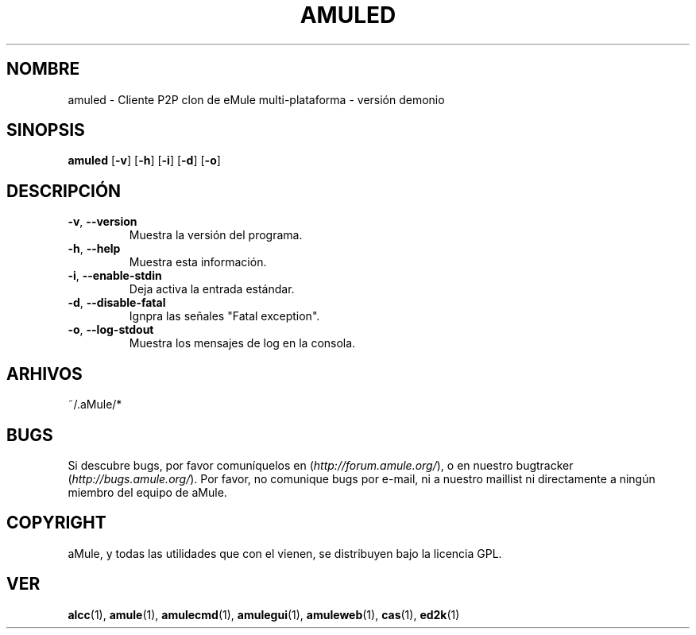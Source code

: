 .TH AMULED 1 "Marzo 2005" "aMule Daemon v2.0.0" "Demonio aMule"
.SH NOMBRE
amuled \- Cliente P2P clon de eMule multi-plataforma \- versión demonio
.SH SINOPSIS
.B amuled
.RB [ \-v ]
.RB [ \-h ]
.RB [ \-i ]
.RB [ \-d ]
.RB [ \-o ]
.SH DESCRIPCIÓN
.TP
\fB\-v\fR, \fB\-\-version\fR
Muestra la versión del programa.
.TP
\fB\-h\fR, \fB\-\-help\fR
Muestra esta información.
.TP
\fB-i\fR, \fB\-\-enable\-stdin\fR
Deja activa la entrada estándar.
.TP
\fB\-d\fR, \fB\-\-disable\-fatal\fR
Ignpra las señales "Fatal exception".
.TP
\fB-o\fR, \fB\-\-log\-stdout\fR
Muestra los mensajes de log en la consola.
.SH ARHIVOS
~/.aMule/*
.SH BUGS
Si descubre bugs, por favor comuníquelos en (\fIhttp://forum.amule.org/\fR), o en nuestro bugtracker (\fIhttp://bugs.amule.org/\fR).
Por favor, no comunique bugs por e-mail, ni a nuestro maillist ni directamente a ningún miembro del equipo de aMule.
.SH COPYRIGHT
aMule, y todas las utilidades que con el vienen, se distribuyen bajo la licencia GPL.
.SH VER
\fBalcc\fR(1), \fBamule\fR(1), \fBamulecmd\fR(1), \fBamulegui\fR(1), \fBamuleweb\fR(1), \fBcas\fR(1), \fBed2k\fR(1)
